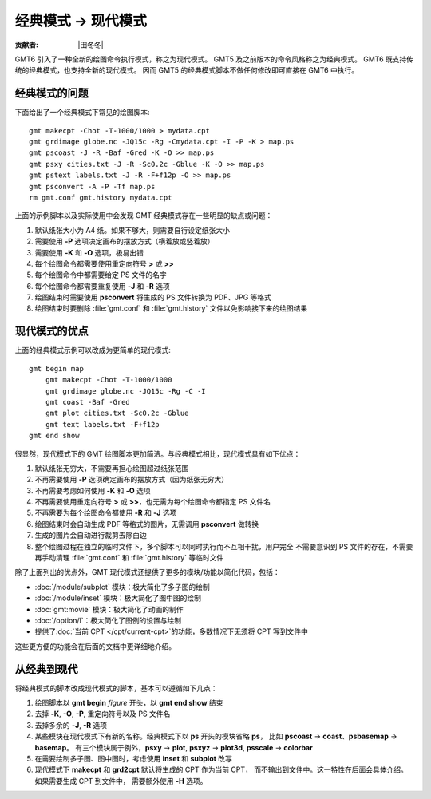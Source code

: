 经典模式 → 现代模式
===================

:贡献者: |田冬冬|

GMT6 引入了一种全新的绘图命令执行模式，称之为现代模式。
GMT5 及之前版本的命令风格称之为经典模式。
GMT6 既支持传统的经典模式，也支持全新的现代模式。
因而 GMT5 的经典模式脚本不做任何修改即可直接在 GMT6 中执行。

经典模式的问题
--------------

下面给出了一个经典模式下常见的绘图脚本::

    gmt makecpt -Chot -T-1000/1000 > mydata.cpt
    gmt grdimage globe.nc -JQ15c -Rg -Cmydata.cpt -I -P -K > map.ps
    gmt pscoast -J -R -Baf -Gred -K -O >> map.ps
    gmt psxy cities.txt -J -R -Sc0.2c -Gblue -K -O >> map.ps
    gmt pstext labels.txt -J -R -F+f12p -O >> map.ps
    gmt psconvert -A -P -Tf map.ps
    rm gmt.conf gmt.history mydata.cpt

上面的示例脚本以及实际使用中会发现 GMT 经典模式存在一些明显的缺点或问题：

#. 默认纸张大小为 A4 纸。如果不够大，则需要自行设定纸张大小
#. 需要使用 **-P** 选项决定画布的摆放方式（横着放或竖着放）
#. 需要使用 **-K** 和 **-O** 选项，极易出错
#. 每个绘图命令都需要使用重定向符号 **>** 或 **>>**
#. 每个绘图命令中都需要给定 PS 文件的名字
#. 每个绘图命令都需要重复使用 **-J** 和 **-R** 选项
#. 绘图结束时需要使用 **psconvert** 将生成的 PS 文件转换为 PDF、JPG 等格式
#. 绘图结束时要删除 :file:`gmt.conf` 和 :file:`gmt.history` 文件以免影响接下来的绘图结果

现代模式的优点
--------------

上面的经典模式示例可以改成为更简单的现代模式::

    gmt begin map
        gmt makecpt -Chot -T-1000/1000
        gmt grdimage globe.nc -JQ15c -Rg -C -I
        gmt coast -Baf -Gred
        gmt plot cities.txt -Sc0.2c -Gblue
        gmt text labels.txt -F+f12p
    gmt end show

很显然，现代模式下的 GMT 绘图脚本更加简洁。与经典模式相比，现代模式具有如下优点：

#. 默认纸张无穷大，不需要再担心绘图超过纸张范围
#. 不再需要使用 **-P** 选项确定画布的摆放方式（因为纸张无穷大）
#. 不再需要考虑如何使用 **-K** 和 **-O** 选项
#. 不再需要使用重定向符号 **>** 或 **>>**\ ，也无需为每个绘图命令都指定 PS 文件名
#. 不再需要为每个绘图命令都使用 **-R** 和 **-J** 选项
#. 绘图结束时会自动生成 PDF 等格式的图片，无需调用 **psconvert** 做转换
#. 生成的图片会自动进行裁剪去除白边
#. 整个绘图过程在独立的临时文件下，多个脚本可以同时执行而不互相干扰，用户完全
   不需要意识到 PS 文件的存在，不需要再手动清理 :file:`gmt.conf` 和
   :file:`gmt.history` 等临时文件

除了上面列出的优点外，GMT 现代模式还提供了更多的模块/功能以简化代码，包括：

- :doc:`/module/subplot` 模块：极大简化了多子图的绘制
- :doc:`/module/inset` 模块：极大简化了图中图的绘制
- :doc:`gmt:movie` 模块：极大简化了动画的制作
- :doc:`/option/l`\ ：极大简化了图例的设置与绘制
- 提供了\ :doc:`当前 CPT </cpt/current-cpt>`\ 的功能，多数情况下无须将 CPT 写到文件中

这些更方便的功能会在后面的文档中更详细地介绍。

从经典到现代
------------

将经典模式的脚本改成现代模式的脚本，基本可以遵循如下几点：

#. 绘图脚本以 **gmt begin** *figure* 开头，以 **gmt end show** 结束
#. 去掉 **-K**, **-O**, **-P**, 重定向符号以及 PS 文件名
#. 去掉多余的 **-J**, **-R** 选项
#. 某些模块在现代模式下有新的名称。经典模式下以 **ps** 开头的模块省略 **ps**\ ，
   比如 **pscoast** → **coast**\ 、\ **psbasemap** → **basemap**\ 。
   有三个模块属于例外，\ **psxy** → **plot**, **psxyz** → **plot3d**,
   **psscale** → **colorbar**
#. 在需要绘制多子图、图中图时，考虑使用 **inset** 和 **subplot** 改写
#. 现代模式下 **makecpt** 和 **grd2cpt** 默认将生成的 CPT 作为当前 CPT，
   而不输出到文件中。这一特性在后面会具体介绍。如果需要生成 CPT 到文件中，
   需要额外使用 **-H** 选项。

